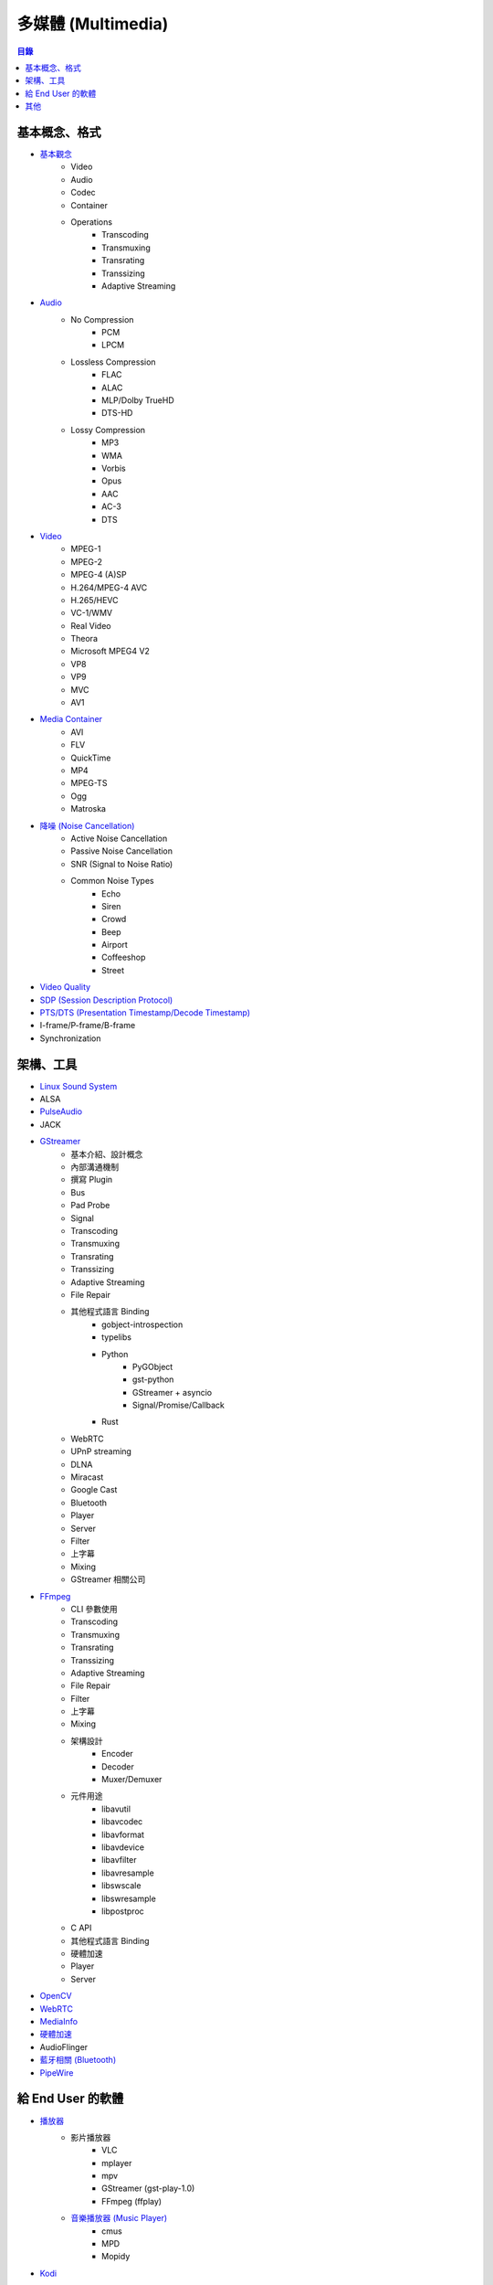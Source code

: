 ========================================
多媒體 (Multimedia)
========================================


.. contents:: 目錄


基本概念、格式
========================================

* `基本觀念 <concept.rst>`_
    - Video
    - Audio
    - Codec
    - Container
    - Operations
        + Transcoding
        + Transmuxing
        + Transrating
        + Transsizing
        + Adaptive Streaming
* `Audio <audio.rst>`_
    - No Compression
        + PCM
        + LPCM
    - Lossless Compression
        + FLAC
        + ALAC
        + MLP/Dolby TrueHD
        + DTS-HD
    - Lossy Compression
        + MP3
        + WMA
        + Vorbis
        + Opus
        + AAC
        + AC-3
        + DTS
* `Video <video.rst>`_
    - MPEG-1
    - MPEG-2
    - MPEG-4 (A)SP
    - H.264/MPEG-4 AVC
    - H.265/HEVC
    - VC-1/WMV
    - Real Video
    - Theora
    - Microsoft MPEG4 V2
    - VP8
    - VP9
    - MVC
    - AV1
* `Media Container <media-container.rst>`_
    - AVI
    - FLV
    - QuickTime
    - MP4
    - MPEG-TS
    - Ogg
    - Matroska
* `降噪 (Noise Cancellation) <noise-cancellation.rst>`_
    - Active Noise Cancellation
    - Passive Noise Cancellation
    - SNR (Signal to Noise Ratio)
    - Common Noise Types
        + Echo
        + Siren
        + Crowd
        + Beep
        + Airport
        + Coffeeshop
        + Street
* `Video Quality <video-quality.rst>`_
* `SDP (Session Description Protocol) <sdp.rst>`_
* `PTS/DTS (Presentation Timestamp/Decode Timestamp) <pts-dts.rst>`_
* I-frame/P-frame/B-frame
* Synchronization



架構、工具
========================================

* `Linux Sound System <linux-sound-system.rst>`_
* ALSA
* `PulseAudio <pulseaudio.rst>`_
* JACK
* `GStreamer <gstreamer.rst>`_
    - 基本介紹、設計概念
    - 內部溝通機制
    - 撰寫 Plugin
    - Bus
    - Pad Probe
    - Signal
    - Transcoding
    - Transmuxing
    - Transrating
    - Transsizing
    - Adaptive Streaming
    - File Repair
    - 其他程式語言 Binding
        + gobject-introspection
        + typelibs
        + Python
            * PyGObject
            * gst-python
            * GStreamer + asyncio
            * Signal/Promise/Callback
        + Rust
    - WebRTC
    - UPnP streaming
    - DLNA
    - Miracast
    - Google Cast
    - Bluetooth
    - Player
    - Server
    - Filter
    - 上字幕
    - Mixing
    - GStreamer 相關公司
* `FFmpeg <ffmpeg.rst>`_
    - CLI 參數使用
    - Transcoding
    - Transmuxing
    - Transrating
    - Transsizing
    - Adaptive Streaming
    - File Repair
    - Filter
    - 上字幕
    - Mixing
    - 架構設計
        + Encoder
        + Decoder
        + Muxer/Demuxer
    - 元件用途
        + libavutil
        + libavcodec
        + libavformat
        + libavdevice
        + libavfilter
        + libavresample
        + libswscale
        + libswresample
        + libpostproc
    - C API
    - 其他程式語言 Binding
    - 硬體加速
    - Player
    - Server
* `OpenCV <opencv.rst>`_
* `WebRTC <webrtc.rst>`_
* `MediaInfo <mediainfo.rst>`_
* `硬體加速 <hardware-acceleration.rst>`_
* AudioFlinger
* `藍牙相關 (Bluetooth) <bluetooth>`_
* `PipeWire <pipewire>`_



給 End User 的軟體
========================================

* `播放器 <player.rst>`_
    - 影片播放器
        + VLC
        + mplayer
        + mpv
        + GStreamer (gst-play-1.0)
        + FFmpeg (ffplay)
    - `音樂播放器 (Music Player) <music-player.rst>`_
        + cmus
        + MPD
        + Mopidy
* `Kodi <kodi.rst>`_



其他
========================================

* 猜測多媒體格式
    - GStreamer typefind

